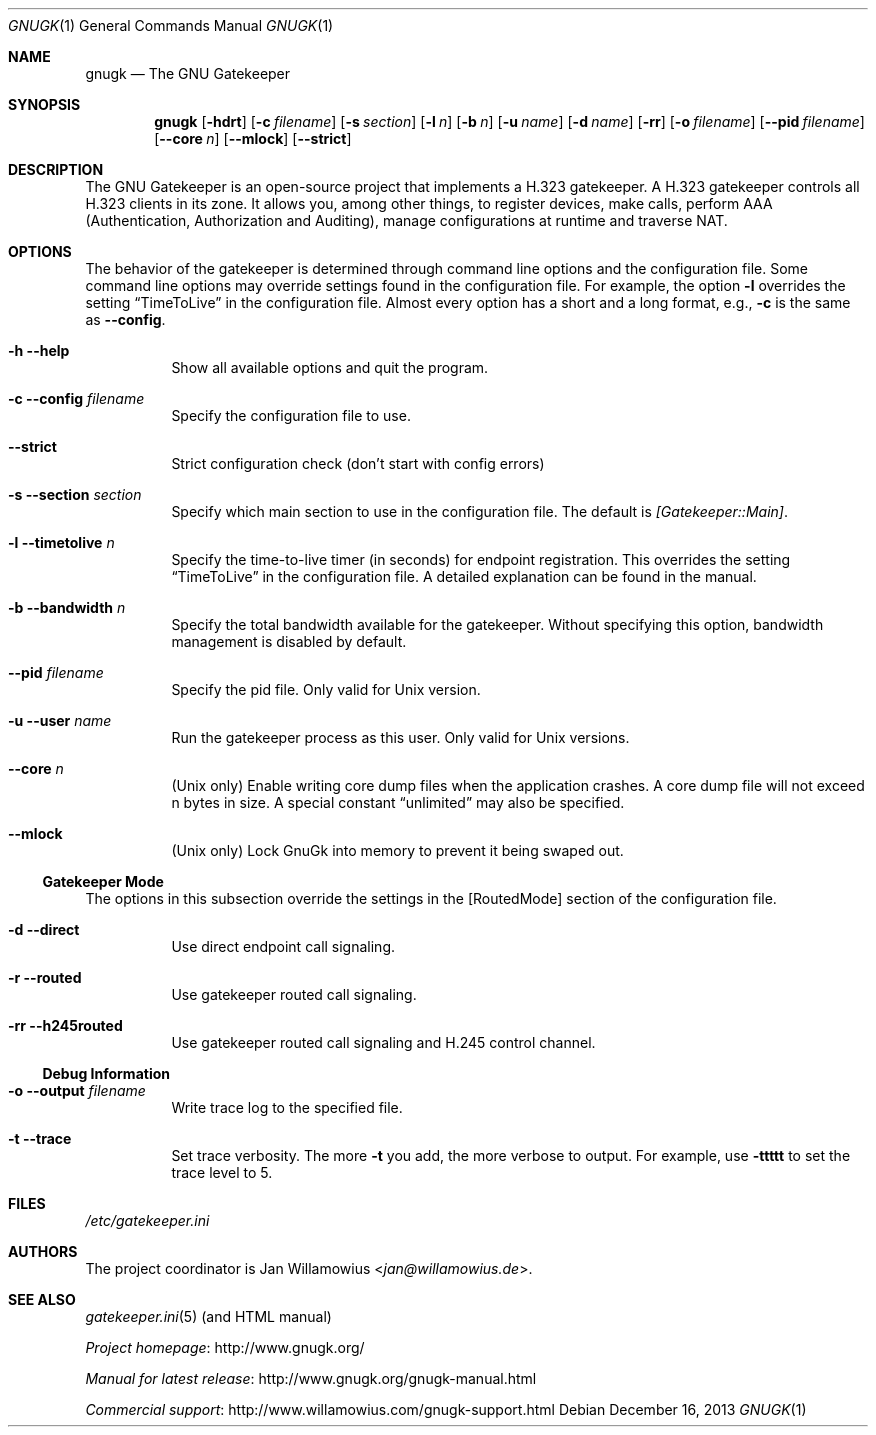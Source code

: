 .\"  -*- nroff -*-
.\"
.\" gnugk.1
.\"
.\" Author:
.\"	Jan Willamowius <jan@willamowius.de>
.\" Man page Composer:
.\"     Ivan Lopez <ivan.n.lopez@gmail.com>
.\"
.\" Created: Tue May  15 2005
.\"
.\"
.Dd December 16, 2013
.Dt GNUGK 1
.Os
.Sh NAME
.Nm gnugk
.Nd The GNU Gatekeeper
.Sh SYNOPSIS
.Nm gnugk
.Op Fl hdrt
.Op Fl c Ar filename
.Op Fl s Ar section
.Op Fl l Ar n
.Op Fl b Ar n
.Op Fl u Ar name
.Op Fl d Ar name
.Op Fl rr
.Op Fl o Ar filename
.Op Fl -pid Ar filename
.Op Fl -core Ar n
.Op Fl -mlock
.Op Fl -strict
.Sh DESCRIPTION
The GNU Gatekeeper is an open-source project that implements a H.323 gatekeeper.
A H.323 gatekeeper controls all H.323 clients in its zone.
It allows you, among other things, to register devices, make calls, perform AAA (Authentication, Authorization and Auditing), manage configurations at runtime and traverse NAT.
.Sh OPTIONS
The behavior of the gatekeeper is determined through command line options and the configuration file.
Some command line options may override settings found in the configuration file.
For example, the option
.Fl l
overrides the setting
.Dq TimeToLive
in the configuration file.
Almost every option has a short and a long format, e.g.,
.Fl c
is the same as
.Fl -config .
.Bl -tag -width Ds
.It Fl h -help
Show all available options and quit the program.
.It Fl c -config Ar filename
Specify the configuration file to use.
.It Fl -strict
Strict configuration check (don't start with config errors)
.It Fl s -section Ar section
Specify which main section to use in the configuration file.
The default is
.Em [Gatekeeper::Main] .
.It Fl l -timetolive Ar n
Specify the time-to-live timer (in seconds) for endpoint registration.
This overrides the setting
.Dq TimeToLive
in the configuration file.
A detailed explanation can be found in the manual.
.It Fl b -bandwidth Ar n
Specify the total bandwidth available for the gatekeeper.
Without specifying this option, bandwidth management is disabled by default.
.It Fl -pid Ar filename
Specify the pid file.
Only valid for Unix version.
.It Fl u -user Ar name
Run the gatekeeper process as this user.
Only valid for Unix versions.
.It Fl -core Ar n
(Unix only) Enable writing core dump files when the application crashes.
A core dump file will not exceed n bytes in size.
A special constant
.Dq unlimited
may also be specified.
.It Fl -mlock
(Unix only) Lock GnuGk into memory to prevent it being swaped out.
.El
.Ss Gatekeeper Mode
The options in this subsection override the settings in the [RoutedMode] section of the configuration file.
.Bl -tag -width Ds
.It Fl d -direct
Use direct endpoint call signaling.
.It Fl r -routed
Use gatekeeper routed call signaling.
.It Fl rr -h245routed
Use gatekeeper routed call signaling and H.245 control channel.
.El
.Ss Debug Information
.Bl -tag -width Ds
.It Fl o -output Ar filename
Write trace log to the specified file.
.It Fl t -trace
Set trace verbosity.
The more
.Fl t
you add, the more verbose to output.
For example, use
.Fl ttttt
to set the trace level to 5.
.El
.Sh FILES
.Pa /etc/gatekeeper.ini
.Sh AUTHORS
The project coordinator is
.An Jan Willamowius Aq Mt jan@willamowius.de .
.Sh SEE ALSO
.Xr gatekeeper.ini 5 (and HTML manual)
.Pp
.Lk http://www.gnugk.org/ "Project homepage"
.Pp
.Lk http://www.gnugk.org/gnugk-manual.html "Manual for latest release"
.Pp
.Lk http://www.willamowius.com/gnugk-support.html "Commercial support"
